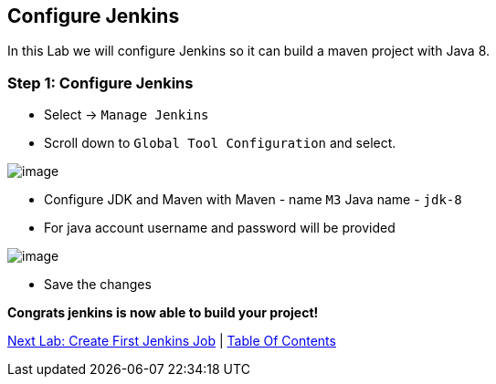 [[configure-jenkins]]
== Configure Jenkins

In this Lab we will configure Jenkins so it can build a maven project with Java 8.

=== Step 1: Configure Jenkins

- Select -> `Manage Jenkins`
- Scroll down to `Global Tool Configuration` and select.

image::images/jenkins-config.png[image]

- Configure JDK and Maven with Maven - name `M3` Java name - `jdk-8`
- For java account username and password will be provided

image::images/configure-maven-java.png[image]

- Save the changes

*Congrats jenkins is now able to build your project!*

link:5-Create-First-Job.adoc[Next Lab: Create First Jenkins Job] | link:0-Readme.adoc[Table Of Contents]